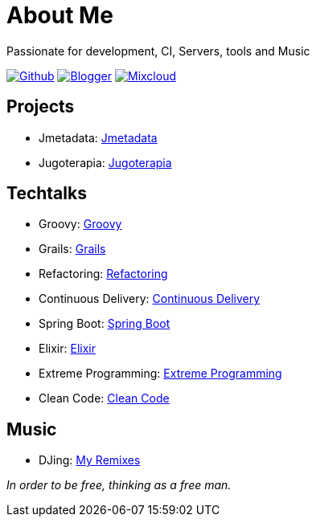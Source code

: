 = About Me
Passionate for development, CI, Servers, tools and Music

:imagesdir: ./images

image:github-32px.png[alt="Github", link="https://github.com/josdem" align="center]
image:blogger-32px.png[alt="Blogger", link="http://josdem.blogspot.mx" align="center]
image:mixcloud-32px.png[alt="Mixcloud", link="https://www.mixcloud.com/josdem" align="center]

== Projects

* Jmetadata: link:projects/jmetadata.html[Jmetadata]
* Jugoterapia: link:projects/jugoterapia.html[Jugoterapia]

== Techtalks

* Groovy: link:techtalks/groovy.html[Groovy]
* Grails: link:techtalks/grails.html[Grails]
* Refactoring: link:techtalks/refactoring.html[Refactoring]
* Continuous Delivery: link:techtalks/continuous_delivery.html[Continuous Delivery]
* Spring Boot: link:techtalks/spring_boot.html[Spring Boot]
* Elixir: link:techtalks/elixir.html[Elixir]
* Extreme Programming: link:techtalks/extreme_programming.html[Extreme Programming]
* Clean Code: link:techtalks/clean_code.html[Clean Code]

== Music

* DJing: link:music/myremixes.html[My Remixes]

_In order to be free, thinking as a free man._
